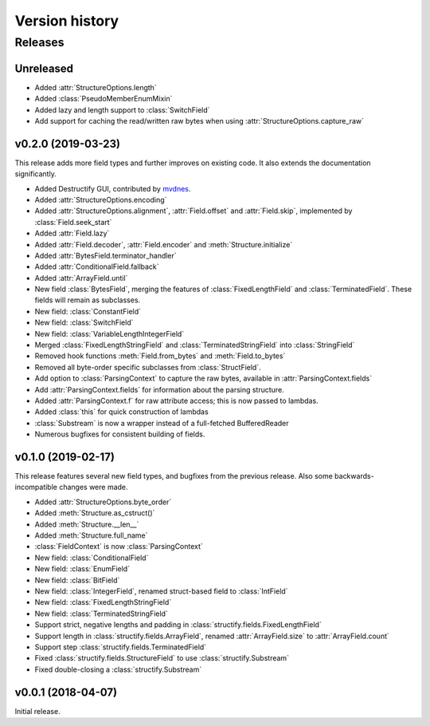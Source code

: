 ===============
Version history
===============
.. module:: destructify

Releases
========

Unreleased
----------
* Added :attr:`StructureOptions.length`
* Added :class:`PseudoMemberEnumMixin`
* Added lazy and length support to :class:`SwitchField`
* Add support for caching the read/written raw bytes when using :attr:`StructureOptions.capture_raw`

v0.2.0 (2019-03-23)
-------------------
This release adds more field types and further improves on existing code. It also extends the documentation
significantly.

* Added Destructify GUI, contributed by `mvdnes <https://github.com/mvdnes>`_.
* Added :attr:`StructureOptions.encoding`
* Added :attr:`StructureOptions.alignment`, :attr:`Field.offset` and :attr:`Field.skip`, implemented by
  :class:`Field.seek_start`
* Added :attr:`Field.lazy`
* Added :attr:`Field.decoder`, :attr:`Field.encoder` and :meth:`Structure.initialize`
* Added :attr:`BytesField.terminator_handler`
* Added :attr:`ConditionalField.fallback`
* Added :attr:`ArrayField.until`
* New field :class:`BytesField`, merging the features of :class:`FixedLengthField` and :class:`TerminatedField`. These
  fields will remain as subclasses.
* New field: :class:`ConstantField`
* New field: :class:`SwitchField`
* New field: :class:`VariableLengthIntegerField`
* Merged :class:`FixedLengthStringField` and :class:`TerminatedStringField` into :class:`StringField`
* Removed hook functions :meth:`Field.from_bytes` and :meth:`Field.to_bytes`
* Removed all byte-order specific subclasses from :class:`StructField`.
* Add option to :class:`ParsingContext` to capture the raw bytes, available in :attr:`ParsingContext.fields`
* Add :attr:`ParsingContext.fields` for information about the parsing structure.
* Added :attr:`ParsingContext.f` for raw attribute access; this is now passed to lambdas.
* Added :class:`this` for quick construction of lambdas
* :class:`Substream` is now a wrapper instead of a full-fetched BufferedReader
* Numerous bugfixes for consistent building of fields.

v0.1.0 (2019-02-17)
-------------------
This release features several new field types, and bugfixes from the previous release. Also some backwards-incompatible
changes were made.

* Added :attr:`StructureOptions.byte_order`
* Added :meth:`Structure.as_cstruct()`
* Added :meth:`Structure.__len__`
* Added :meth:`Structure.full_name`
* :class:`FieldContext` is now :class:`ParsingContext`
* New field: :class:`ConditionalField`
* New field: :class:`EnumField`
* New field: :class:`BitField`
* New field: :class:`IntegerField`, renamed struct-based field to :class:`IntField`
* New field: :class:`FixedLengthStringField`
* New field: :class:`TerminatedStringField`
* Support strict, negative lengths and padding in :class:`structify.fields.FixedLengthField`
* Support length in :class:`structify.fields.ArrayField`, renamed :attr:`ArrayField.size` to :attr:`ArrayField.count`
* Support step :class:`structify.fields.TerminatedField`
* Fixed :class:`structify.fields.StructureField` to use :class:`structify.Substream`
* Fixed double-closing a :class:`structify.Substream`

v0.0.1 (2018-04-07)
-------------------
Initial release.
